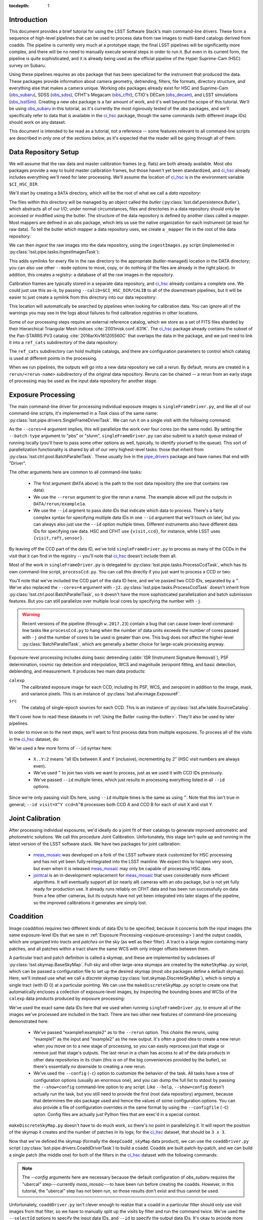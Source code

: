 
:tocdepth: 1

Introduction
============

This document provides a brief tutorial for using the LSST Software Stack's main command-line drivers.  These form a sequence of high-level pipelines that can be used to process data from raw images to multi-band catalogs derived from coadds.  The pipeline is currently very much at a prototype stage; the final LSST pipelines will be significantly more complex, and there will be no need to manually execute several steps in order to run it.  But even in its current form, the pipeline is quite sophisticated, and it is already being used as the official pipeline of the Hyper Suprime-Cam (HSC) survey on Subaru.

Using these pipelines requires an *obs* package that has been specialized for the instrument that produced the data.  These packages provide information about camera geometry, detrending, filters, file formats, directory structure, and everything else that makes a camera unique.  Working *obs* packages already exist for HSC and Suprime-Cam (`obs_subaru`_), SDSS (`obs_sdss`_), CFHT's Megacam (`obs_cfht`_), CTIO's DECam (`obs_decam`_), and LSST simulations (`obs_lsstSim`_).  Creating a new *obs* package is a fair amount of work, and it's well beyond the scope of this tutorial.  We'll be using `obs_subaru`_ in this tutorial, as it's currently the most rigorously tested of the *obs* packages, and we'll specifically refer to data that is available in the `ci_hsc`_ package, though the same commands (with different image IDs) should work on any dataset.

.. _obs_subaru: https://github.com/lsst/obs_subaru

.. _obs_sdss: https://github.com/lsst/obs_sdss

.. _obs_cfht: https://github.com/lsst/obs_cfht

.. _obs_decam: https://github.com/lsst/obs_decam

.. _obs_lsstSim: https://github.com/lsst/obs_lsstSim

.. _ci_hsc: https://github.com/lsst/ci_hsc

This document is intended to be read as a tutorial, not a reference -- some features relevant to all command-line scripts are described in only one of the sections below, as it's expected that the reader will be going through all of them.


.. _data-repository-setup:

Data Repository Setup
=====================

We will assume that the raw data and master calibration frames (e.g. flats) are both already available.  Most *obs* packages provide a way to build master calibration frames, but those haven't yet been standardized, and `ci_hsc`_ already includes everything we'll need for later processing.  We'll assume the location of `ci_hsc`_ is in the environment variable ``$CI_HSC_DIR``.

We'll start by creating a ``DATA`` directory, which will be the root of what we call a *data repository*:

.. prompt:: bash

  mkdir DATA

The files within this directory will be managed by an object called the *butler* (:py:class:`lsst.daf.persistence.Butler`), which abstracts all of our I/O; under normal circumstances, files and directories in a data repository should only be accessed or modified using the butler.  The structure of the data repository is defined by another class called a *mapper*.  Most mappers are defined in an *obs* package, which lets us use the native organization for each instrument (at least for raw data).  To tell the butler which mapper a data repository uses, we create a ``_mapper`` file in the root of the data repository:

.. prompt:: bash

  echo "lsst.obs.hsc.HscMapper" > DATA/_mapper

We can then *ingest* the raw images into the data repository, using the ``ingestImages.py`` script (implemented in :py:class:`lsst.pipe.tasks.IngestImagesTask`):

.. prompt:: bash

  ingestImages.py DATA $CI_HSC_DIR/raw/*.fits --mode=link

This adds symlinks for every file in the raw directory to the appropriate (butler-managed) location in the DATA directory; you can also use other ``--mode`` options to move, copy, or do nothing (if the files are already in the right place).  In addition, this creates a *registry:* a database of all the raw images in the repository.

Calibration frames are typically stored in a separate data repository, and `ci_hsc`_ already contains a complete one.  We could just use this as-is, by passing ``--calib=$CI_HSC_DIR/CALIB`` to all of the downstream pipelines, but it will be easier to just create a symlink from this directory into our data repository:

.. prompt:: bash

  cd DATA

.. prompt:: bash

  ln -s $CI_HSC_DIR/CALIB .

This location will automatically be searched by pipelines when looking for calibration data.  You can ignore all of the warnings you may see in the logs about failures to find calibration registries in other locations.

Some of our processing steps require an external reference catalog, which we store as a set of FITS files sharded by their Hierarchical Triangular Mesh indices :cite:`2001misk.conf..631K`.  The `ci_hsc`_ package already contains the subset of the Pan-STARRS PV3 catalog :cite:`2016arXiv161205560C` that overlaps the data in the package, and we just need to link it into a ``ref_cats`` subdirectory of the data repository:

.. prompt:: bash

  mkdir ref_cats
  cd ref_cats
  ln -s $CI_HSC_DIR/ps1_pv3_3pi_20170110 .

The ``ref_cats`` subdirectory can hold multiple catalogs, and there are configuration parameters to control which catalog is used at different points in the processing.

When we run pipelines, the outputs will go into a new data repository we call a *rerun*.  By default, reruns are created in a ``rerun/<rerun-name>`` subdirectory of the original data repository.  Reruns can be chained -- a rerun from an early stage of processing may be used as the input data repository for another stage.

.. _EUPS: https://developer.lsst.io/build-ci/eups_tutorial.html

.. _exposure-processing:

Exposure Processing
===================

The main command-line driver for processing individual exposure images is ``singleFrameDriver.py``, and like all of our command-line scripts, it's implemented in a *Task* class of the same name: :py:class:`lsst.pipe.drivers.SingleFrameDriverTask`.  We can run it on a single visit with the following command:

.. prompt:: bash

  singleFrameDriver.py DATA --rerun example1a --id visit=903334 --cores=4

As the ``--cores=4`` argument implies, this will parallelize the work over four cores (on the same node).  By setting the ``--batch-type`` argument to "pbs" or "slurm", ``singleFrameDriver.py`` can also submit to a batch queue instead of running locally (you'll have to pass some other options as well, typically, to identify yourself to the queue).  This sort of parallelization functionality is shared by all of our very highest-level tasks: those that inherit from :py:class:`lsst.ctrl.pool.BatchParallelTask`.  These usually live in the `pipe_drivers`_ package and have names that end with "Driver".

.. _pipe_drivers: https://github.com/lsst/pipe_drivers

The other arguments here are common to all command-line tasks:

 - The first argument (``DATA`` above) is the path to the root data repository (the one that contains raw data).

 - We use the ``--rerun`` argument to give the rerun a name.  The example above will put the outputs in ``DATA/rerun/example1a``.

 - We use the ``--id`` argment to pass *data IDs* that indicate which data to process.  There's a fairly complex syntax for specifying multiple data IDs in one ``--id`` argument that we'll touch on later, but you can always also just use the ``--id`` option multiple times.  Different instruments also have different data IDs for specifying raw data.  HSC and CFHT use ``{visit,ccd}``, for instance, while LSST uses ``{visit,raft,sensor}``.

By leaving off the CCD part of the data ID, we've told ``singleFrameDriver.py`` to process as many of the CCDs in the visit that it can find in the registry -- you'll note that `ci_hsc`_ doesn't include them all.

Most of the work in ``singleFrameDriver.py`` is delegated to :py:class:`lsst.pipe.tasks.ProcessCcdTask`, which has its own command-line script, ``processCcd.py``.  You can call this directly if you just want to process a CCD or two:

.. prompt:: bash

  processCcd.py DATA --rerun example1b --id visit=903334 ccd=16^100 -j2

You'll note that we've included the CCD part of the data ID here, and we've passed two CCD IDs, separated by a ``^``.  We've also replaced the ``--cores=4`` argument with ``-j2``.  :py:class:`lsst.pipe.tasks.ProcessCcdTask` doesn't inherit from :py:class:`lsst.ctrl.pool.BatchParallelTask`, so it doesn't have the more sophisticated parallelization and batch submission features.  But you can still parallelize over multiple local cores by specifying the number with ``-j``.

.. warning::

  Recent versions of the pipeline (through ``w.2017.23``) contain a bug that can cause lower-level command-line tasks like ``processCcd.py`` to hang when the number of data units exceeds the number of cores passed with ``-j`` *and* the number of cores to be used is greater than one.  This bug does not affect the higher-level :py:class:`BatchParallelTask`, which are generally a better choice for large-scale processing anyway.


Exposure-level processing includes doing basic detrending (:abbr:`ISR (Instrument Signature Removal)`), PSF determination, cosmic ray detection and interpolation, WCS and magnitude zeropoint fitting, and basic detection, deblending, and measurement.  It produces two main data products:

``calexp``
  The calibrated exposure image for each CCD, including its PSF, WCS, and zeropoint in addition to the image, mask, and variance pixels.  This is an instance of :py:class:`lsst.afw.image.ExposureF`.

``src``
  The catalog of single-epoch sources for each CCD.  This is an instance of :py:class:`lsst.afw.table.SourceCatalog`.

We'll cover how to read these datasets in :ref:`Using the Butler <using-the-butler>`.  They'll also be used by later pipelines.

In order to move on to the next steps, we'll want to first process data from multiple exposures.  To process all of the visits in the `ci_hsc`_ dataset, do:

.. prompt:: bash

  singleFrameDriver.py DATA --rerun example1 --cores=4 \
    --id visit=903334..903338:2 --id visit=903342..903346:2 \
    --id visit=903986..903990:2 --id visit=904010^904014

We've used a few more forms of ``--id`` syntax here:

 - ``X..Y:2`` means "all IDs between X and Y (inclusive), incrementing by 2" (HSC visit numbers are always even).

 - We've used ``^`` to join two visits we want to process, just as we used it with CCD IDs previously.

 - We've passed ``--id`` multiple times, which just results in processing everything listed in all ``--id`` options.

Since we're only passing visit IDs here, using ``--id`` multiple times is the same as using ``^``.  Note that this isn't true in general; ``--id visit=X^Y ccd=A^B`` processes both CCD A and CCD B for each of visit X and visit Y.


.. _joint-calibration:

Joint Calibration
=================

After processing individual exposures, we'd ideally do a joint fit of their catalogs to generate improved astrometric and photometric solutions.  We call this procedure Joint Calibration.  Unfortunately, this stage isn't quite up and running in the latest version of the LSST software stack.  We have two packages for joint calibration:

 - `meas_mosaic`_ was developed on a fork of the LSST software stack customized for HSC processing and has not yet been fully reintegrated into the LSST mainline.  We expect this to happen very soon, but even when it is released `meas_mosaic`_ may only be capable of processing HSC data.

 - `jointcal`_ is an in-development replacement for `meas_mosaic`_ that uses considerably more efficient algorithms.  It will eventually support all (or nearly all) cameras with an *obs* package, but is not yet fully ready for production use.  It already runs reliably on CFHT data and has been run successfully on data from a few other cameras, but its outputs have not yet been integrated into later stages of the pipeline, so the improved calibrations it generates are simply lost.

.. _meas_mosaic: https://github.com/lsst/meas_mosaic

.. _jointcal: https://github.com/lsst/jointcal


.. _coaddition:

Coaddition
==========

Image coaddition requires two different kinds of data IDs to be specified, because it concerns both the input images (the same exposure-level IDs that we saw in :ref:`Exposure Processing <exposure-processing>`) and the output coadds, which are organized into *tracts* and *patches* on the sky (as well as their filter).  A tract is a large region containing many patches, and all patches within a tract share the same WCS with only integer offsets between them.

A particular tract and patch definition is called a *skymap*, and these are implemented by subclasses of :py:class:`lsst.skymap.BaseSkyMap`.  Full-sky and other large-area skymaps are created by the ``makeSkyMap.py`` script, which can be passed a configuration file to set up the desired skymap (most *obs* packages define a default skymap).  Here, we'll instead use what we call a *discrete* skymap (:py:class:`lsst.skymap.DiscreteSkyMap`), which is simply a single tract (with ID 0) at a particular pointing.  We can use the ``makeDiscreteSkyMap.py`` script to create one that automatically encloses a collection of exposure-level images, by inspecting the bounding boxes and WCSs of the ``calexp`` data products produced by exposure processing:

.. prompt:: bash

  makeDiscreteSkyMap.py DATA --rerun example1:example2 \
    --id visit=903334..903338:2 --id visit=903342..903346:2 \
    --id visit=903986..903990:2 --id visit=904010^904014 \
    --config skyMap.projection="TAN"

We've used the exact same data IDs here that we used when running ``singleFrameDriver.py``, to ensure all of the images we've processed are included in the tract.  There are two other new features of command-line processing demonstrated here:

 - We've passed "example1:example2" as to the ``--rerun`` option.  This *chains* the reruns, using "example1" as the input and "example2" as the new output.  It's often a good idea to create a new rerun when you move on to a new stage of processing, so you can easily reprocess just that stage or remove just that stage's outputs.  The last rerun in a chain has access to all of the data products in other data repositories in its chain (this is on of the big conveniences provided by the butler), so there's essentially no downside to creating a new rerun.

 - We've used the ``--config`` (``-c``) option to customize the behavior of the task.  All tasks have a tree of configuration options (usually an enormous one), and you can dump the full list to stdout by passing the ``--show=config`` command-line option to any script.  Like ``--help``, ``--show=config`` doesn't actually run the task, but you still need to provide the first (root data repository) argument, because that determines the *obs* package used and hence the values of some configuration options.  You can also provide a file of configuration overrides in the same format by using the ``--configfile`` (``-C``) opton.  Config files are actually just Python files that are exec'd in a special context.

``makeDiscreteSkyMap.py`` doesn't have to do much work, so there's no point in parallelizing it.  It will report the position of the skymap it creates and the number of patches in its logs; for the `ci_hsc`_ dataset, that should be ``3 x 3``.

Now that we've defined the skymap (formally the ``deepCoadd_skyMap`` data product), we can use the ``coaddDriver.py`` script (:py:class:`lsst.pipe.drivers.CoaddDriverTask`) to build a coadd.  Coadds are built patch-by-patch, and we can build a single patch (the middle one) for both of the filters in the `ci_hsc`_ dataset with the following commands:

.. prompt:: bash

  coaddDriver.py DATA --rerun example2 \
    --selectId visit=903334..903338:2 --selectId visit=903342..903346:2 \
    --id tract=0 patch=1,1 filter=HSC-R --cores=4 \
    --config assembleCoadd.doApplyUberCal=False \
    makeCoaddTempExp.doApplyUberCal=False

.. prompt:: bash

  coaddDriver.py DATA --rerun example2 \
    --selectId visit=903986..903990:2 --selectId visit=904010^904014 \
    --id tract=0 patch=1,1 filter=HSC-I --cores=4 \
    --config assembleCoadd.doApplyUberCal=False \
    makeCoaddTempExp.doApplyUberCal=False

.. note:: 

  The `--config` arguments here are necessary because the default configuration of `obs_subaru` requires the "ubercal" step---currently `meas_mosaic`---to have been run before creating the coadds.  However, in this tutorial, the "ubercal" step has not been run, so those results don't exist and thus cannot be used.

Unfortunately, ``coaddDriver.py`` isn't clever enough to realize that a coadd in a particular filter should only use visit images from that filter, so we have to manually split up the visits by filter and run the command twice.  We've used the ``--selectId`` options to specify the input data IDs, and ``--id`` to specify the output data IDs.  It's okay to provide more input data IDs than actually overlap the output patch; the task will automatically filter out non-overlapping CCDs.  Like ``singleFrameDriver.py``, ``coaddDriver.py`` is based on :py:class:`lsst.ctrl.pool.BatchParallelTask`, so we're using ``--cores`` to specify the number of (local) cores to parallelize over.  We've also just used ``--rerun example2`` to specify the rerun; this is now equivalent to ``--rerun example1:example2`` because we've already created the "example2" rerun and declared "example1" as its input (once a data repository is created in a chain, it cannot be disassociated from that chain).

We can process multiple patches at once, but there's no nice ``--id`` syntax for specifying multiple adjacent patches; we have to use ``^``, which is a bit verbose and hard to read.  Here are the command-lines for processing the other 8 patches:

.. prompt:: bash

  coaddDriver.py DATA --rerun example2 \
    --selectId visit=903334..903338:2 --selectId visit=903342..903346:2 \
    --id tract=0 patch=0,0^0,1^0,2^1,0^1,2^2,0^2,1^2,2 filter=HSC-R \
    --cores=4

.. prompt:: bash

  coaddDriver.py DATA --rerun example2 \
    --selectId visit=903986..903990:2 --selectId visit=904010^904014 \
    --id tract=0 patch=0,0^0,1^0,2^1,0^1,2^2,0^2,1^2,2 filter=HSC-I \
    --cores=4

``coaddDriver.py`` delegates most of its work to :py:class:`lsst.pipe.tasks.MakeCoaddTempExpTask`, :py:class:`lsst.pipe.tasks.SafeClipAssembleCoadd`, and :py:class:`lsst.pipe.tasks.DetectCoaddSourcesTask`, which each have their own scripts (``makeCoaddTempExp.py``, ``assembleCoadd.py``, and ``detectCoaddSources.py``, respectively), and like :py:class:`lsst.pipe.tasks.ProcessCcdTask`, only support simple ``-j`` parallelization.  The first of these builds the ``deepCoadd_tempExp`` data product, which is a resampled image in the tract coordinate system for every patch/visit combination.  The second combines these into the coadd images themselves.  The third actually starts the process of detecting sources on the coadds; while this step fits better conceptually in :ref:`Multi-Band Coadd Processing <multiband-coadd-processing>`, it actually modifies the coadd images themselves (by subtracting the background and setting a mask bit to indicate detections).  So we do detection as part of coaddition to allow us to only write one set of coadd images, and to do so only once (though both sets of images are written by default).

There are a few features of our coadds that are worth pointing briefly here:

 - Our coadds are not PSF-homogenized.  Instead, we construct a PSF model on the coadd by interpolating, resampling, and combining the single-exposure PSF models with the appropriate weights.  Eventually LSST will produce PSF-homogenized coadds as well, and there are already some configuration options to enable this, but they're currently broken (resampling and PSF homogenization are done in the wrong order, so the homogenization doesn't quite work).

 - We do not do any direct outlier rejection when building our coadds, as this can do serious damage to coadd PSFs.  Instead, we find artifacts (e.g. satellite trails) by comparing the difference between a coadd built with per-pixel outlier rejection and a coadd built with no rejection whatsoever to detections done on single visits.  Masking artifacts found this way does much less damage to the PSFs (and it lets us flag objects whose PSFs have been damaged), and it frequently works better than pixel-level outlier rejection.  It doesn't work perfectly, however, and it's not the approach we plan to eventually use in LSST operations (we'll instead find these artifacts on difference images).

 - We ultimately plan to delay all background subtraction until after coaddition, while using a procedure called *background matching* to ensure backgrounds are consistently defined over groups of overlapping images.  This isn't working yet, but there are still a lot of configuration options in the coaddition tasks for it.

The data products produced by coaddition are:

``deepCoadd_directWarp``
  Resampled images for every patch/visit combination.  These may be deleted after coadds are built to save space.  This is one of the few operations where direct filesystem operations are necessary, however -- there's no way to delete files with the butler yet.

``deepCoadd_calexp``
  Background-subtracted coadds with detection masks.  Includes the coadded PSF model.

``deepCoadd``
  Original coadds without detection masks and only any background subtraction done on the individual images.  Includes the coadded PSF model.  These are not used by later pipelines, and writing them can be disabled by passing the config option ``assembleCoadd.doWrite=False`` to ``coaddDriver.py``.

``deepCoadd_det``
  A catalog of detections, done separately on each patch/band combination.  As there is no deblending or measurement of these detections, this catalog is not very useful directly, but it is an important input to the next stage of processing.


.. _multiband-coadd-processing:

Multi-Band Coadd Processing
===========================

LSST's coadd processing pipeline is designed to produce consistent cross-band catalogs, in terms of both deblending and measurement.  After detecting separately in every band (which is included in :ref:`Coaddition <coaddition>`), there are four steps, each of which is associated with its own command-line task:

 - We merge detections across bands in a patch using :py:class:`lsst.pipe.tasks.MergeCoaddDetectionsTask` (``mergeCoaddDetections.py``).  This produces a single catalog data product, ``deepCoadd_mergeDet``.  Like ``deepCoadd_det``, this catalog isn't useful on its own.

 - We deblend and measure objects independently in every band using :py:class:`lsst.pipe.tasks.MeasureMergedCoaddSourcesTask` (``measureCoaddSources.py``).  This produces the first generally-useful coadd catalog, ``deepCoadd_meas``.  Because the objects are defined consistently across all bands, the rows of all of the per-band ``deepCoadd_meas`` catalogs refer to the same objects, making them easy to compare.

 - We compare measurements across bands, selecting a "reference" band for every object, using :py:class:`lsst.pipe.tasks.MergeMeasurementsTask` (``mergeCoaddMeasurements.py``).  This produces the ``deepCoadd_ref`` catalog (one for all bands), which just copies a row from the ``deepCoadd_meas`` corresponding to each object's reference band, while adding a flag to indicate which band was selected as the reference for that object.  The rows of the per-band ``deepCoadd_forced_src`` catalogs also line up with each other and those of the ``deepCoadd_meas`` and ``deepCoadd_ref`` catalogs.

 - We measure again in every band while holding the positions and shapes fixed at the values measured in each object's reference band, using :py:class:`lsst.meas.base.ForcedPhotCoaddTask` (``forcedPhotCoadd.py``).  This produces the ``deepCoadd_forced_src`` dataset, which provides the flux measurements that provide our best estimates of colors.

Because our coadds are not PSF-homogenized, the forced coadd fluxes don't produce consistent colors unless some other form of PSF correction is applied.  The PSF and optional CModel fluxes (see :ref:`Enabling Extension Packages <enabling-extension-packages>`) do provide this correction, while other fluxes do not (and the CModel correction is only approximate; it depends on how well the galaxy's morphology can be approximated by a simple model).

There is no need to run these tasks independently; the `multiBandDriver.py` script (:py:class:`lsst.pipe.drivers.MultiBandDriverTask`) can be used to run them all in the appropriate order.  This is a :py:class:`lsst.ctrl.pool.BatchParallelTask`, so all of the more sophisticated parallelization options are available.

.. prompt:: bash

  multiBandDriver.py DATA --rerun example2:example3 \
    --id tract=0 patch=1,1 filter=HSC-R^HSC-I \
    --cores=2

We've run only the middle patch here.  Because there's so little data here, the outer patches have a lot of area with no valid pixels, and coadd processing will fail if there is too much missing area (unless you set some other configuration options we won't go into here).  You'll also see a lot of warnings about failed measurements even on the middle patch for the same reason.  Because we're only running one patch, we're also only using two cores, as that's the most the script will be able to make use of (because there are two filters).


.. _other-command-line-tasks:

Other Command-Line Tasks
========================

The LSST includes a few more pipelines that aren't covered in detail here.  None of these are :py:class:`lsst.ctrl.pool.BatchParallelTask`\s, so they don't support sophisticated parallelization.  The most important ones are:

 - Calibration product production, using the ``construct[Bias,Dark,Flat,Fringe].py`` scripts.  These have only been rigorously tested on HSC data, but they should work on most other cameras as well.

 - Forced photometry on exposure images with the coadd reference catalog, using ``forcedPhotCcd.py`` (:py:class:`lsst.meas.base.ForcedPhotCcdTask`).  This works, but we don't have a way to deblend sources in this mode of processing yet, so the results are suspect for blended objects.

 - Difference imaging and transient source detection and characterization, using ``imageDifference.py`` (:py:class:`lsst.pipe.tasks.ImageDifferenceTask`).  This has been run quite successfully on several datasets by experts, but may require some configuration-tuning to get high-quality results in general.


.. _enabling-extension-packages:

Enabling Extension Packages
===========================

Some of the most useful measurement algorithms are included in the LSST stack as optional extension packages, and may not be enabled by default for a particular *obs* package (and even if they are, a `EUPS`_ product may need to be explicitly setup).

These include:

 - Kron photometry, in the `meas_extensions_photometryKron`_ package.
 - Shear estimation using the HSM algorithms, in the `meas_extensions_shapeHSM`_ package.
 - CModel galaxy photometry, in the `meas_modelfit`_ package.

With the exception of CModel, simply setting up these `EUPS`_ products will enable them when processing HSC data (and CModel will be enabled in this way very soon).  For other *obs* packages, we recommend inspecting the ``config`` directory of `obs_subaru`_ to find configuration files that can be used to enable these extensions (such a file exists for CModel as well, even though it isn't used by default).

Note that photometry extension algorithms should be enabled in both exposure processing and coadd processing, even if coadd fluxes are the only ones of interest; we need to run the algorithms on individual exposures to calculate their aperture corrections, which are then coadded along with the PSFs to calculate coadd-level aperture corrections.

.. _meas_extensions_photometryKron: https://github.com/lsst/meas_extensions_photometryKron

.. _meas_extensions_shapeHSM: https://github.com/lsst/meas_extensions_shapeHSM

.. _meas_modelfit: https://github.com/lsst/meas_modelfit


.. _using-the-butler:

Using the Butler
================

Data products produced by the pipelines described above are best accessed using the butler.  Creating a butler in Python is easy; just pass the rerun directory to the :py:class:`lsst.daf.persistence.Butler` constructor:

::

  from lsst.daf.persistence import Butler
  butler = Butler("DATA/rerun/example3")

We can then use the ``get`` method to extract any of the data products we've produced; for example:

::

  calexp = butler.get("calexp", visit=903334, ccd=16, immediate=True)
  src = butler.get("src", visit=903334, ccd=16, immediate=True)
  skyMap = butler.get("deepCoadd_skyMap", immediate=True)
  coadd = butler.get("deepCoadd_calexp", tract=0, patch="1,1", filter="HSC-I", immediate=True)
  meas = butler.get("deepCoadd_meas", tract=0, patch="1,1", filter="HSC-I", immediate=True)

Even though some of these are in the "example1" or "example2" rerun, we can access them all through a single butler initialized to the "example3" root.

We've passed ``immediate=True`` to all of these to tell the butler to read and return objects immediately; if we don't, it'll return a lazy-I/O proxy that mostly behaves like the object it points at, but can occasionally be a little confusing (especially in terms of introspection).

We can also use the butler to get the filename of a data product by appending "_filename" to the data product name, in case we actually do need to manipulate the filesystem directly:

::

  filename = butler.get("deepCoadd_directWarp_filename", visit=903334, tract=0, patch="1,1")[0]

Note that getting a ``*_filename`` data product actually returns a single-element list (in the future, some data products may be split across multiple files, though none currently are).


.. _frequently-encountered-problems:

Frequently Encountered Problems
===============================

.. _configuration-and-software-version-changes:

Configuration and Software Version Changes
------------------------------------------

The first time a commmand-line task is run in a chain of data repositories, the versions of all of the software it uses and the full configuration tree are saved to the output repositories.  The next time that task is run, the versions and configuration are compared against the saved versions, and the task will fail if they're not the same.  This is usually desirable in production environments, where it's important that all data units be processed the same way.  It would be desirable to make the comparison only happen within one rerun, not a full rerun chain -- but this is not yet implemented.

In testing work, this behavior is frequently inconvenient, and the pipeline provides options to override it: ``--clobber-config`` and ``--clobber-versions`` will simply overwite the existing configuration and version information (respectively), and ``--no-versions`` will prevent version information from being written or tested entirely.

These tests can also be dangrous in parallel execution, as they can be subject to race conditions (because one process can be testing for the existing of the file while another is writing it).  The built-in parallelization provided by the various :py:class:`lsst.ctrl.pool.BatchParallelTask` options and ``-j`` are safe in this respect; these do the writing and comparisons in a single process before starting the parallel processing.  External wrappers that run the same task in multiple processes may not be safe, especially if the ``--clobber-*`` operations are being used; the default behavior is protected from race conditions by using a locking approach based on operations that are atomic on most filesystems, but the ``--clobber-*`` options are not.

.. _clobbering-and-skiping:

Clobbering and Skipping Outputs
-------------------------------

Some command-line tasks (especially the ``*Driver.py`` tasks) test whether a data product exists in the current rerun chain, and skip any processing that would be replace it.  This is exactly the behavior desired when a large job dies unexpected and you want to resume it.  But it can be very confusing when you actually want to re-do the processing (especially the fact that processing is skipped if the output data product appears anywhere in the rerun *chain*, not just the last rerun in the chain -- this is another behavior we plan to change in the future).

Tasks with this behavior have configuration parameters to disable it, usually with names with words like "overwrite", "clobber", or "skip".  Because these are configuration parameters (not normal command-line options), changing them and then restarting processing in the same rerun will trigger an error of the type described in the :ref:`previous section <configuration-and-software-version-changes>`.


References
==========

.. bibliography:: dmtn-023.bib
